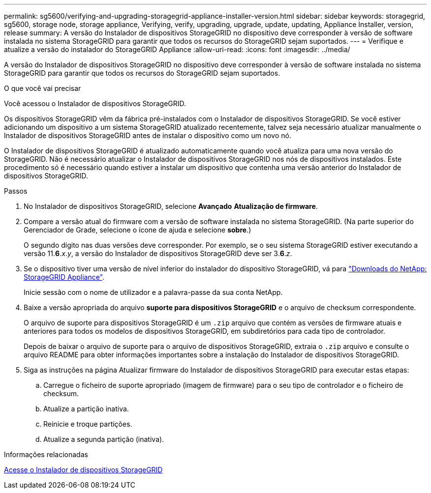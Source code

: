 ---
permalink: sg5600/verifying-and-upgrading-storagegrid-appliance-installer-version.html 
sidebar: sidebar 
keywords: storagegrid, sg5600, storage node, storage appliance, Verifying, verify, upgrading, upgrade, update, updating, Appliance Installer, version, release 
summary: A versão do Instalador de dispositivos StorageGRID no dispositivo deve corresponder à versão de software instalada no sistema StorageGRID para garantir que todos os recursos do StorageGRID sejam suportados. 
---
= Verifique e atualize a versão do instalador do StorageGRID Appliance
:allow-uri-read: 
:icons: font
:imagesdir: ../media/


[role="lead"]
A versão do Instalador de dispositivos StorageGRID no dispositivo deve corresponder à versão de software instalada no sistema StorageGRID para garantir que todos os recursos do StorageGRID sejam suportados.

.O que você vai precisar
Você acessou o Instalador de dispositivos StorageGRID.

Os dispositivos StorageGRID vêm da fábrica pré-instalados com o Instalador de dispositivos StorageGRID. Se você estiver adicionando um dispositivo a um sistema StorageGRID atualizado recentemente, talvez seja necessário atualizar manualmente o Instalador de dispositivos StorageGRID antes de instalar o dispositivo como um novo nó.

O Instalador de dispositivos StorageGRID é atualizado automaticamente quando você atualiza para uma nova versão do StorageGRID. Não é necessário atualizar o Instalador de dispositivos StorageGRID nos nós de dispositivos instalados. Este procedimento só é necessário quando estiver a instalar um dispositivo que contenha uma versão anterior do Instalador de dispositivos StorageGRID.

.Passos
. No Instalador de dispositivos StorageGRID, selecione *Avançado* *Atualização de firmware*.
. Compare a versão atual do firmware com a versão de software instalada no sistema StorageGRID. (Na parte superior do Gerenciador de Grade, selecione o ícone de ajuda e selecione *sobre*.)
+
O segundo dígito nas duas versões deve corresponder. Por exemplo, se o seu sistema StorageGRID estiver executando a versão 11.*6*._x_._y_, a versão do Instalador de dispositivos StorageGRID deve ser 3.*6*._z_.

. Se o dispositivo tiver uma versão de nível inferior do instalador do dispositivo StorageGRID, vá para https://mysupport.netapp.com/site/products/all/details/storagegrid-appliance/downloads-tab["Downloads do NetApp: StorageGRID Appliance"^].
+
Inicie sessão com o nome de utilizador e a palavra-passe da sua conta NetApp.

. Baixe a versão apropriada do arquivo *suporte para dispositivos StorageGRID* e o arquivo de checksum correspondente.
+
O arquivo de suporte para dispositivos StorageGRID é um `.zip` arquivo que contém as versões de firmware atuais e anteriores para todos os modelos de dispositivos StorageGRID, em subdiretórios para cada tipo de controlador.

+
Depois de baixar o arquivo de suporte para o arquivo de dispositivos StorageGRID, extraia o `.zip` arquivo e consulte o arquivo README para obter informações importantes sobre a instalação do Instalador de dispositivos StorageGRID.

. Siga as instruções na página Atualizar firmware do Instalador de dispositivos StorageGRID para executar estas etapas:
+
.. Carregue o ficheiro de suporte apropriado (imagem de firmware) para o seu tipo de controlador e o ficheiro de checksum.
.. Atualize a partição inativa.
.. Reinicie e troque partições.
.. Atualize a segunda partição (inativa).




.Informações relacionadas
xref:accessing-storagegrid-appliance-installer-sg5600.adoc[Acesse o Instalador de dispositivos StorageGRID]
